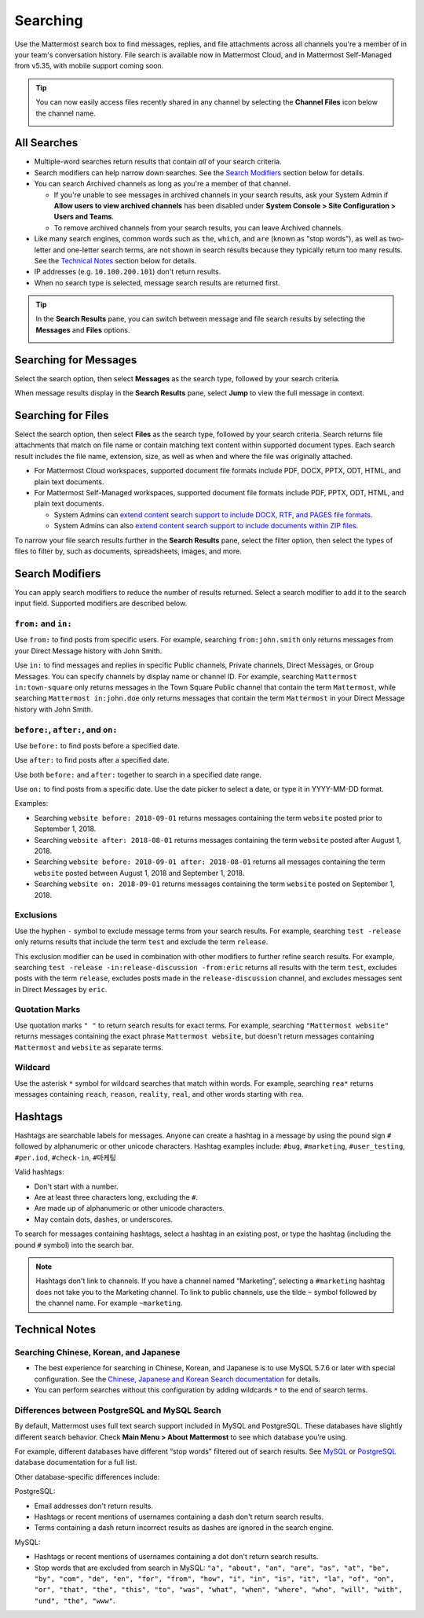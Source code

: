 Searching
=========

Use the Mattermost search box to find messages, replies, and file attachments across all channels you're a member of in your team's conversation history. File search is available now in Mattermost Cloud, and in Mattermost Self-Managed from v5.35, with mobile support coming soon.

.. tip::
  You can now easily access files recently shared in any channel by selecting the **Channel Files** icon below the channel name. 
  
  .. image:: ../../images/channel-files-icon.png

All Searches
------------

- Multiple-word searches return results that contain *all* of your search criteria.
- Search modifiers can help narrow down searches. See the `Search Modifiers`_ section below for details.
- You can search Archived channels as long as you're a member of that channel. 

  - If you're unable to see messages in archived channels in your search results, ask your System Admin if **Allow users to view archived channels** has been disabled under **System Console > Site Configuration > Users and Teams**. 
  - To remove archived channels from your search results, you can leave Archived channels. 
- Like many search engines, common words such as ``the``, ``which``, and ``are`` (known as "stop words"), as well as two-letter and one-letter search terms, are not shown in search results because they typically return too many results. See the `Technical Notes`_ section below for details.
- IP addresses (e.g. ``10.100.200.101``) don't return results.
- When no search type is selected, message search results are returned first.

.. tip::
  In the **Search Results** pane, you can switch between message and file search results by selecting the **Messages** and **Files** options.
  
  .. image:: ../../images/review-all-search-results.png

Searching for Messages 
----------------------

Select the search option, then select **Messages** as the search type, followed by your search criteria. 

.. image:: ../../images/search-messages.png

When message results display in the **Search Results** pane, select **Jump** to view the full message in context.

.. image:: ../../images/jump-to-message.png

Searching for Files
-------------------

Select the search option, then select **Files** as the search type, followed by your search criteria. Search returns file attachments that match on file name or contain matching text content within supported document types. Each search result includes the file name, extension, size, as well as when and where the file was originally attached.

.. image:: ../../images/search-files.png

- For Mattermost Cloud workspaces, supported document file formats include PDF, DOCX, PPTX, ODT, HTML, and plain text documents. 
- For Mattermost Self-Managed workspaces, supported document file formats include PDF, PPTX, ODT, HTML, and plain text documents. 

  - System Admins can `extend content search support to include DOCX, RTF, and PAGES file formats <https://docs.mattermost.com/administration/config-settings.html#enable-document-search-by-content>`__.
  - System Admins can also `extend content search support to include documents within ZIP files <https://docs.mattermost.com/administration/config-settings.html#enable-searching-content-of-documents-within-zip-files>`__.

To narrow your file search results further in the **Search Results** pane, select the filter option, then select the types of files to filter by, such as documents, spreadsheets, images, and more.
  
.. image:: ../../images/file-search-filter.png

Search Modifiers
----------------

You can apply search modifiers to reduce the number of results returned. Select a search modifier to add it to the search input field. Supported modifiers are described below.

.. image:: ../../images/search-modifiers.png

``from:`` and ``in:``
^^^^^^^^^^^^^^^^^^^^

Use ``from:`` to find posts from specific users. 
For example, searching ``from:john.smith`` only returns messages from your Direct Message history with John Smith.

Use ``in:`` to find messages and replies in specific Public channels, Private channels, Direct Messages, or Group Messages. You can specify channels by display name or channel ID. 
For example, searching ``Mattermost in:town-square`` only returns messages in the Town Square Public channel that contain the term ``Mattermost``, while searching ``Mattermost in:john.doe`` only returns messages that contain the term ``Mattermost`` in your Direct Message history with John Smith.

``before:``, ``after:``, and ``on:``
^^^^^^^^^^^^^^^^^^^^^^^^^^^^^^^^^^

Use ``before:`` to find posts before a specified date.

Use ``after:`` to find posts after a specified date. 

Use both ``before:`` and ``after:`` together to search in a specified date range.  

Use ``on:`` to find posts from a specific date. Use the date picker to select a date, or type it in YYYY-MM-DD format. 

.. image:: ../../images/calendar2.png
  :width: 300 px

Examples:

-  Searching ``website before: 2018-09-01`` returns messages containing the term ``website`` posted prior to September 1, 2018.
-  Searching ``website after: 2018-08-01`` returns messages containing the term ``website`` posted after August 1, 2018.
-  Searching ``website before: 2018-09-01 after: 2018-08-01`` returns all messages containing the term ``website`` posted between August 1, 2018 and September 1, 2018.
-  Searching ``website on: 2018-09-01`` returns messages containing the term ``website`` posted on September 1, 2018.
  
Exclusions
^^^^^^^^^^

Use the hyphen ``-`` symbol to exclude message terms from your search results. For example, searching ``test -release`` only returns results that include the term ``test`` and exclude the term ``release``.

This exclusion modifier can be used in combination with other modifiers to further refine search results. For example, searching ``test -release -in:release-discussion -from:eric`` returns all results with the term ``test``, excludes posts with the term ``release``, excludes posts made in the ``release-discussion`` channel, and excludes messages sent in Direct Messages by ``eric``.

Quotation Marks
^^^^^^^^^^^^^^^

Use quotation marks ``" "`` to return search results for exact terms. For example, searching ``"Mattermost website"`` returns messages containing the exact phrase ``Mattermost website``, but doesn't return messages containing ``Mattermost`` and ``website`` as separate terms.

Wildcard
^^^^^^^^

Use the asterisk ``*`` symbol for wildcard searches that match within words. For example, searching ``rea*`` returns messages containing ``reach``, ``reason``, ``reality``, ``real``, and other words starting with ``rea``.

Hashtags
--------

Hashtags are searchable labels for messages. Anyone can create a hashtag in a message by using the pound sign ``#`` followed by alphanumeric or other unicode characters. Hashtag examples include: ``#bug``, ``#marketing``, ``#user_testing``, ``#per.iod``, ``#check-in``, ``#마케팅``

Valid hashtags:

- Don't start with a number.
- Are at least three characters long, excluding the ``#``.
- Are made up of alphanumeric or other unicode characters.
- May contain dots, dashes, or underscores.

To search for messages containing hashtags, select a hashtag in an existing post, or type the hashtag (including the pound ``#`` symbol) into the search bar. 

.. note::
  Hashtags don't link to channels. If you have a channel named “Marketing”, selecting a ``#marketing`` hashtag does not take you to the Marketing channel. To link to public channels, use the tilde ``~`` symbol followed by the channel name. For example ``~marketing``.

Technical Notes
---------------

Searching Chinese, Korean, and Japanese
^^^^^^^^^^^^^^^^^^^^^^^^^^^^^^^^^^^^^^^

- The best experience for searching in Chinese, Korean, and Japanese is to use MySQL 5.7.6 or later with special configuration. See the `Chinese, Japanese and Korean Search documentation <https://docs.mattermost.com/install/i18n.html>`__ for details.
- You can perform searches without this configuration by adding wildcards ``*`` to the end of search terms.

Differences between PostgreSQL and MySQL Search
^^^^^^^^^^^^^^^^^^^^^^^^^^^^^^^^^^^^^^^^^^^^^^^

By default, Mattermost uses full text search support included in MySQL and PostgreSQL. These databases have slightly different search behavior. Check **Main Menu > About Mattermost** to see which database you’re using.

For example, different databases have different “stop words” filtered out of search results. See `MySQL <https://dev.mysql.com/doc/refman/5.7/en/fulltext-stopwords.html>`__ or `PostgreSQL <https://www.postgresql.org/docs/10/textsearch-dictionaries.html#TEXTSEARCH-STOPWORDS>`__ database documentation for a full list. 

Other database-specific differences include:

PostgreSQL:

- Email addresses don't return results.
- Hashtags or recent mentions of usernames containing a dash don't return search results.
- Terms containing a dash return incorrect results as dashes are ignored in the search engine.

MySQL:

- Hashtags or recent mentions of usernames containing a dot don't return search results.
- Stop words that are excluded from search in MySQL: ``"a", "about", "an", "are", "as", "at", "be", "by", "com", "de", "en", "for", "from", "how", "i", "in", "is", "it", "la", "of", "on", "or", "that", "the", "this", "to", "was", "what", "when", "where", "who", "will", "with", "und", "the", "www"``.
